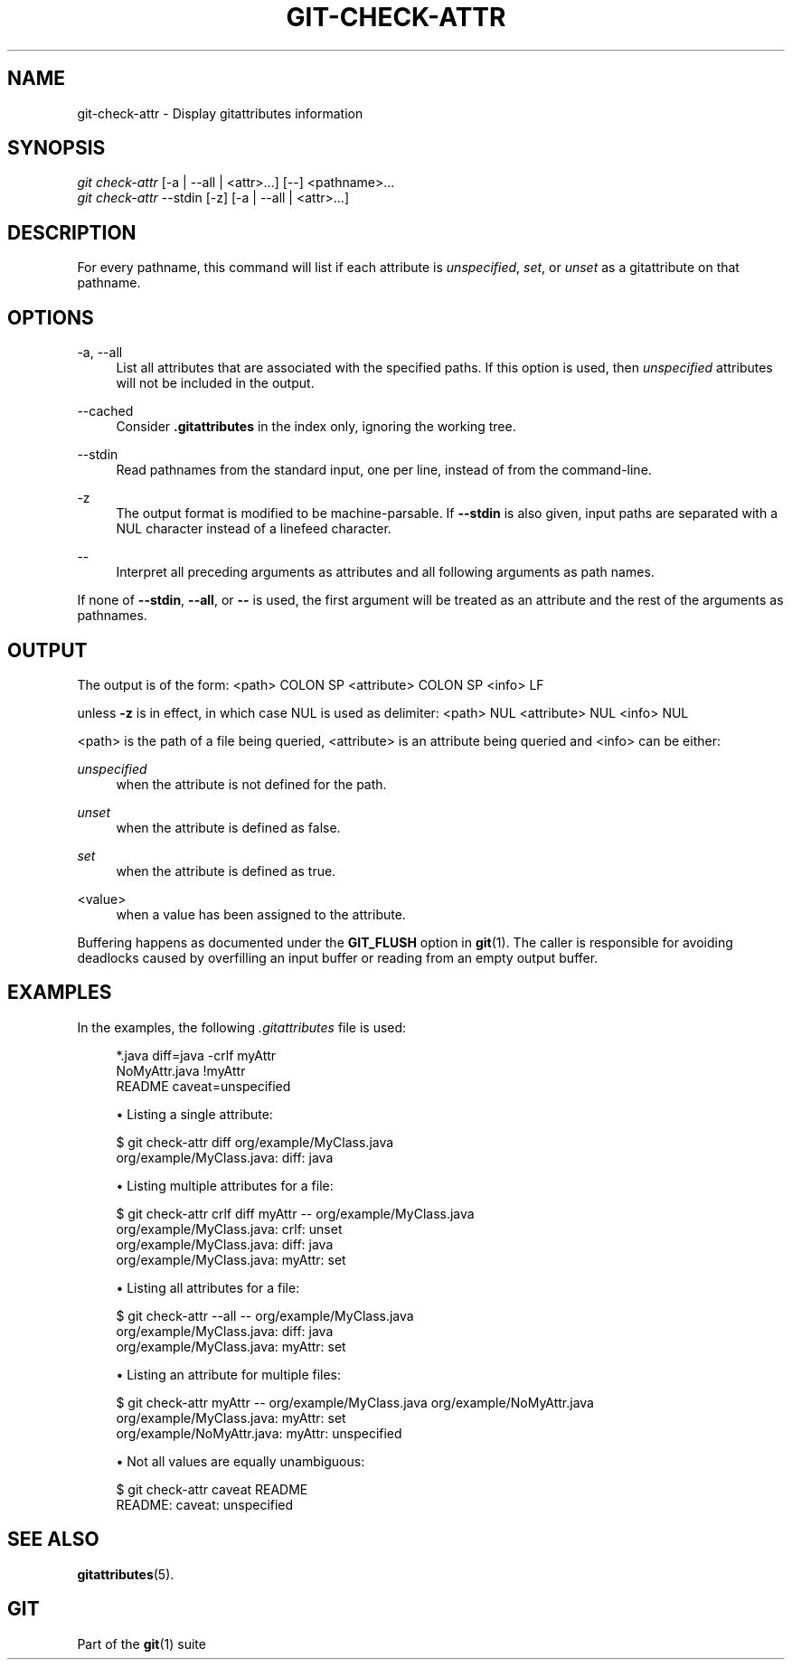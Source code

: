 '\" t
.\"     Title: git-check-attr
.\"    Author: [FIXME: author] [see http://www.docbook.org/tdg5/en/html/author]
.\" Generator: DocBook XSL Stylesheets vsnapshot <http://docbook.sf.net/>
.\"      Date: 10/06/2021
.\"    Manual: Git Manual
.\"    Source: Git 2.33.0.721.g106298f7f9
.\"  Language: English
.\"
.TH "GIT\-CHECK\-ATTR" "1" "10/06/2021" "Git 2\&.33\&.0\&.721\&.g106298" "Git Manual"
.\" -----------------------------------------------------------------
.\" * Define some portability stuff
.\" -----------------------------------------------------------------
.\" ~~~~~~~~~~~~~~~~~~~~~~~~~~~~~~~~~~~~~~~~~~~~~~~~~~~~~~~~~~~~~~~~~
.\" http://bugs.debian.org/507673
.\" http://lists.gnu.org/archive/html/groff/2009-02/msg00013.html
.\" ~~~~~~~~~~~~~~~~~~~~~~~~~~~~~~~~~~~~~~~~~~~~~~~~~~~~~~~~~~~~~~~~~
.ie \n(.g .ds Aq \(aq
.el       .ds Aq '
.\" -----------------------------------------------------------------
.\" * set default formatting
.\" -----------------------------------------------------------------
.\" disable hyphenation
.nh
.\" disable justification (adjust text to left margin only)
.ad l
.\" -----------------------------------------------------------------
.\" * MAIN CONTENT STARTS HERE *
.\" -----------------------------------------------------------------
.SH "NAME"
git-check-attr \- Display gitattributes information
.SH "SYNOPSIS"
.sp
.nf
\fIgit check\-attr\fR [\-a | \-\-all | <attr>\&...] [\-\-] <pathname>\&...
\fIgit check\-attr\fR \-\-stdin [\-z] [\-a | \-\-all | <attr>\&...]
.fi
.sp
.SH "DESCRIPTION"
.sp
For every pathname, this command will list if each attribute is \fIunspecified\fR, \fIset\fR, or \fIunset\fR as a gitattribute on that pathname\&.
.SH "OPTIONS"
.PP
\-a, \-\-all
.RS 4
List all attributes that are associated with the specified paths\&. If this option is used, then
\fIunspecified\fR
attributes will not be included in the output\&.
.RE
.PP
\-\-cached
.RS 4
Consider
\fB\&.gitattributes\fR
in the index only, ignoring the working tree\&.
.RE
.PP
\-\-stdin
.RS 4
Read pathnames from the standard input, one per line, instead of from the command\-line\&.
.RE
.PP
\-z
.RS 4
The output format is modified to be machine\-parsable\&. If
\fB\-\-stdin\fR
is also given, input paths are separated with a NUL character instead of a linefeed character\&.
.RE
.PP
\-\-
.RS 4
Interpret all preceding arguments as attributes and all following arguments as path names\&.
.RE
.sp
If none of \fB\-\-stdin\fR, \fB\-\-all\fR, or \fB\-\-\fR is used, the first argument will be treated as an attribute and the rest of the arguments as pathnames\&.
.SH "OUTPUT"
.sp
The output is of the form: <path> COLON SP <attribute> COLON SP <info> LF
.sp
unless \fB\-z\fR is in effect, in which case NUL is used as delimiter: <path> NUL <attribute> NUL <info> NUL
.sp
<path> is the path of a file being queried, <attribute> is an attribute being queried and <info> can be either:
.PP
\fIunspecified\fR
.RS 4
when the attribute is not defined for the path\&.
.RE
.PP
\fIunset\fR
.RS 4
when the attribute is defined as false\&.
.RE
.PP
\fIset\fR
.RS 4
when the attribute is defined as true\&.
.RE
.PP
<value>
.RS 4
when a value has been assigned to the attribute\&.
.RE
.sp
Buffering happens as documented under the \fBGIT_FLUSH\fR option in \fBgit\fR(1)\&. The caller is responsible for avoiding deadlocks caused by overfilling an input buffer or reading from an empty output buffer\&.
.SH "EXAMPLES"
.sp
In the examples, the following \fI\&.gitattributes\fR file is used:
.sp
.if n \{\
.RS 4
.\}
.nf
*\&.java diff=java \-crlf myAttr
NoMyAttr\&.java !myAttr
README caveat=unspecified
.fi
.if n \{\
.RE
.\}
.sp

.sp
.RS 4
.ie n \{\
\h'-04'\(bu\h'+03'\c
.\}
.el \{\
.sp -1
.IP \(bu 2.3
.\}
Listing a single attribute:
.RE
.sp
.if n \{\
.RS 4
.\}
.nf
$ git check\-attr diff org/example/MyClass\&.java
org/example/MyClass\&.java: diff: java
.fi
.if n \{\
.RE
.\}
.sp

.sp
.RS 4
.ie n \{\
\h'-04'\(bu\h'+03'\c
.\}
.el \{\
.sp -1
.IP \(bu 2.3
.\}
Listing multiple attributes for a file:
.RE
.sp
.if n \{\
.RS 4
.\}
.nf
$ git check\-attr crlf diff myAttr \-\- org/example/MyClass\&.java
org/example/MyClass\&.java: crlf: unset
org/example/MyClass\&.java: diff: java
org/example/MyClass\&.java: myAttr: set
.fi
.if n \{\
.RE
.\}
.sp

.sp
.RS 4
.ie n \{\
\h'-04'\(bu\h'+03'\c
.\}
.el \{\
.sp -1
.IP \(bu 2.3
.\}
Listing all attributes for a file:
.RE
.sp
.if n \{\
.RS 4
.\}
.nf
$ git check\-attr \-\-all \-\- org/example/MyClass\&.java
org/example/MyClass\&.java: diff: java
org/example/MyClass\&.java: myAttr: set
.fi
.if n \{\
.RE
.\}
.sp

.sp
.RS 4
.ie n \{\
\h'-04'\(bu\h'+03'\c
.\}
.el \{\
.sp -1
.IP \(bu 2.3
.\}
Listing an attribute for multiple files:
.RE
.sp
.if n \{\
.RS 4
.\}
.nf
$ git check\-attr myAttr \-\- org/example/MyClass\&.java org/example/NoMyAttr\&.java
org/example/MyClass\&.java: myAttr: set
org/example/NoMyAttr\&.java: myAttr: unspecified
.fi
.if n \{\
.RE
.\}
.sp

.sp
.RS 4
.ie n \{\
\h'-04'\(bu\h'+03'\c
.\}
.el \{\
.sp -1
.IP \(bu 2.3
.\}
Not all values are equally unambiguous:
.RE
.sp
.if n \{\
.RS 4
.\}
.nf
$ git check\-attr caveat README
README: caveat: unspecified
.fi
.if n \{\
.RE
.\}
.sp
.SH "SEE ALSO"
.sp
\fBgitattributes\fR(5)\&.
.SH "GIT"
.sp
Part of the \fBgit\fR(1) suite
